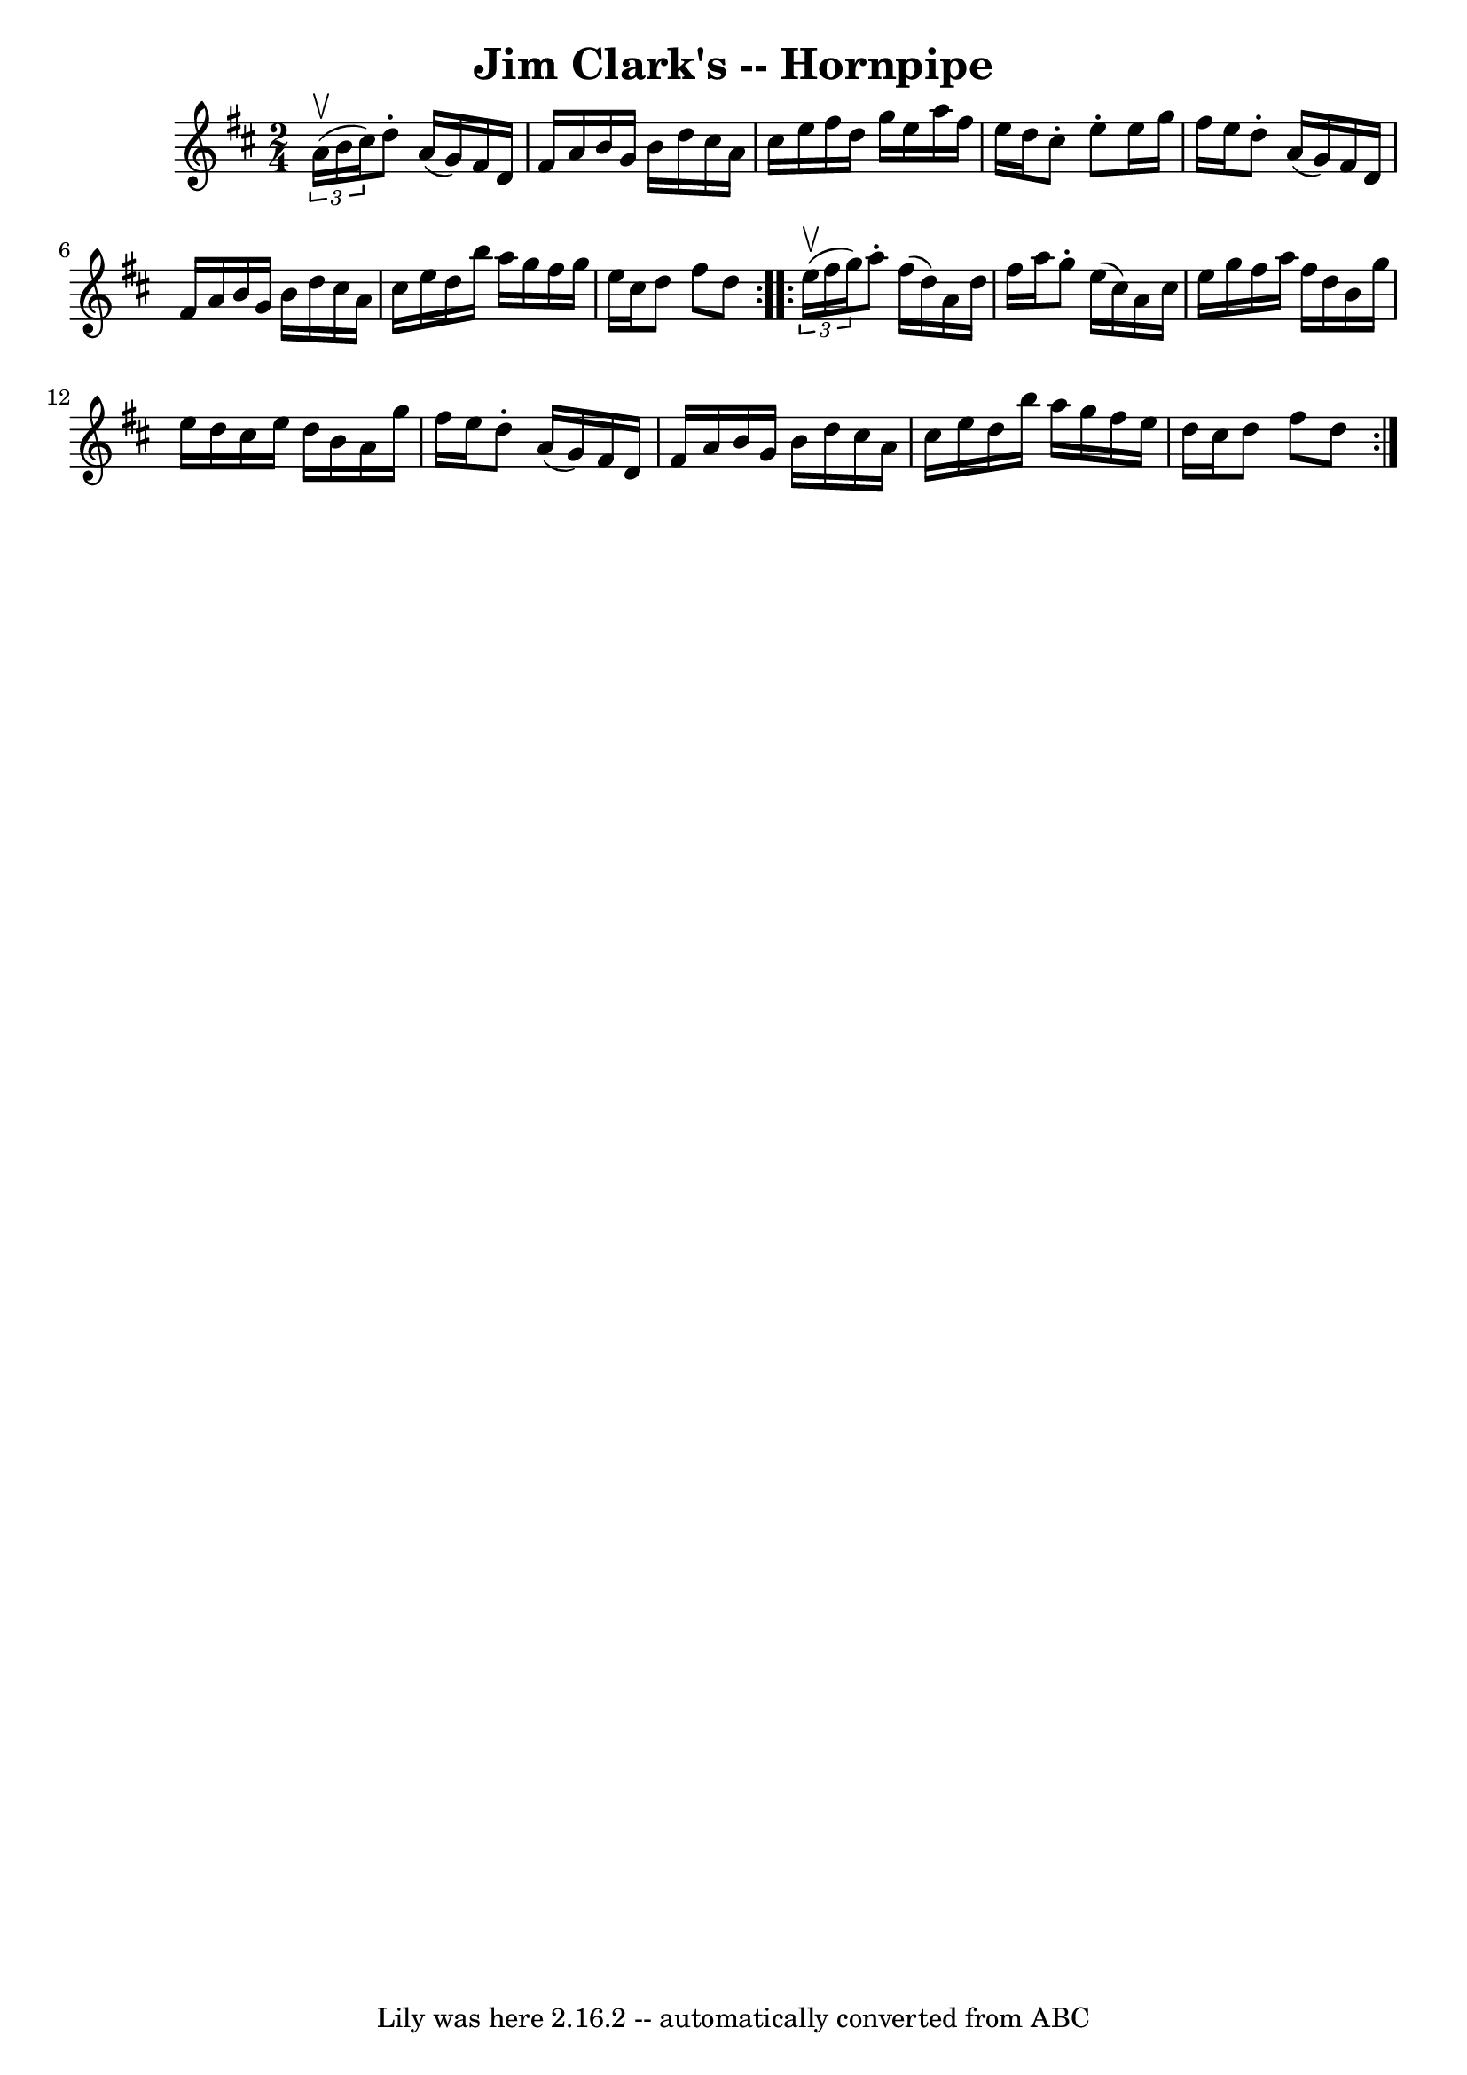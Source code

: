 \version "2.7.40"
\header {
	book = "Cole's 1000 Fiddle Tunes"
	crossRefNumber = "1"
	footnotes = ""
	tagline = "Lily was here 2.16.2 -- automatically converted from ABC"
	title = "Jim Clark's -- Hornpipe"
}
voicedefault =  {
\set Score.defaultBarType = "empty"

\repeat volta 2 {
\time 2/4 \key d \major   \times 2/3 {   a'16 (^\upbow   b'16    cis''16  -) } 
|
   d''8 -.   a'16 (   g'16  -)   fis'16    d'16    fis'16    a'16  
|
   b'16    g'16    b'16    d''16    cis''16    a'16    cis''16    e''16 
 |
   fis''16    d''16    g''16    e''16    a''16    fis''16    e''16    
d''16  |
   cis''8 -.   e''8 -.   e''16    g''16    fis''16    e''16  
|
     d''8 -.   a'16 (   g'16  -)   fis'16    d'16    fis'16    a'16  
|
   b'16    g'16    b'16    d''16    cis''16    a'16    cis''16    e''16 
 |
   d''16    b''16    a''16    g''16    fis''16    g''16    e''16    
cis''16  |
   d''8    fis''8    d''8  }     \repeat volta 2 {   
\times 2/3 {   e''16 (^\upbow   fis''16    g''16  -) } |
   a''8 -.   
fis''16 (   d''16  -)   a'16    d''16    fis''16    a''16  |
   g''8 -.   
e''16 (   cis''16  -)   a'16    cis''16    e''16    g''16  |
   fis''16   
 a''16    fis''16    d''16    b'16    g''16    e''16    d''16  |
   
cis''16    e''16    d''16    b'16    a'16    g''16    fis''16    e''16  
|
     d''8 -.   a'16 (   g'16  -)   fis'16    d'16    fis'16    a'16  
|
   b'16    g'16    b'16    d''16    cis''16    a'16    cis''16    e''16 
 |
   d''16    b''16    a''16    g''16    fis''16    e''16    d''16    
cis''16  |
   d''8    fis''8    d''8  }   
}

\score{
    <<

	\context Staff="default"
	{
	    \voicedefault 
	}

    >>
	\layout {
	}
	\midi {}
}
